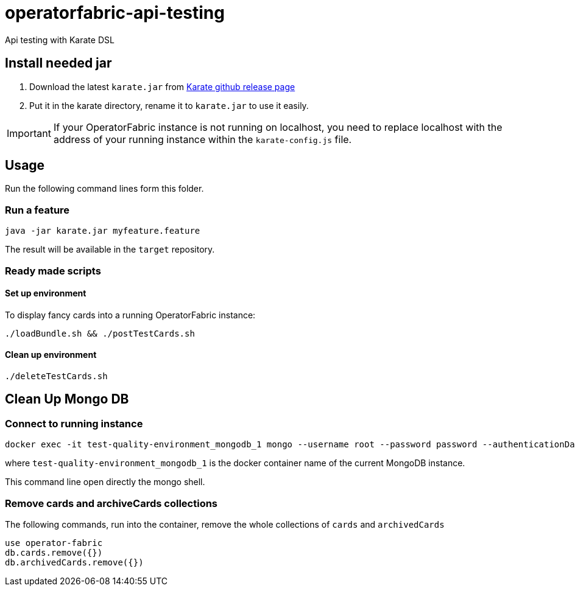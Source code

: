 # operatorfabric-api-testing

Api testing with Karate DSL 

## Install needed jar

1. Download the latest `karate.jar` from link:++https://github.com/intuit/karate/releases/++[Karate github release page]
2. Put it in the karate directory, rename it to `karate.jar` to use it easily.

IMPORTANT: If your OperatorFabric instance is not running on localhost, you need to replace localhost with the address of your running instance within the `karate-config.js` file.

## Usage

Run the following command lines form this folder.

### Run a feature
....
java -jar karate.jar myfeature.feature
....

The result will be available in the `target` repository. 

### Ready made scripts

#### Set up environment

To display fancy cards into a running OperatorFabric instance:

....
./loadBundle.sh && ./postTestCards.sh
....

#### Clean up environment

....
./deleteTestCards.sh
....


## Clean Up Mongo DB

### Connect to running instance

....
docker exec -it test-quality-environment_mongodb_1 mongo --username root --password password --authenticationDatabase admin
....

where `test-quality-environment_mongodb_1` is the  docker container name of the current MongoDB instance.

This command line open directly the mongo shell.

### Remove cards and archiveCards collections

The following commands, run into the container, remove the whole collections of `cards` and `archivedCards`

....
use operator-fabric
db.cards.remove({})
db.archivedCards.remove({})
....
